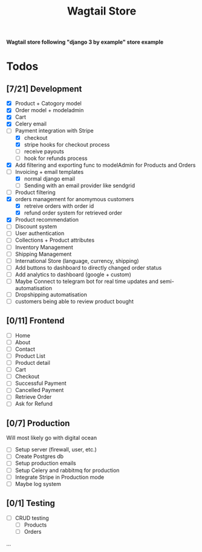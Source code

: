 #+TITLE: Wagtail Store

*Wagtail store following "django 3 by example" store example*

* Todos
** [7/21] Development
+ [X] Product + Catogory model
+ [X] Order model + modeladmin
+ [X] Cart
+ [X] Celery email
+ [-] Payment integration with Stripe
  + [X] checkout
  + [X] stripe hooks for checkout process
  + [ ] receive payouts
  + [ ] hook for refunds process
+ [X] Add filtering and exporting func to modelAdmin for Products and Orders
+ [-] Invoicing + email templates
  - [X] normal django email
  - [ ] Sending with an email provider like sendgrid
+ [-] Product filtering
+ [X] orders management for anomymous customers
  - [X] retreive orders with order id
  - [X] refund order system for retrieved order
+ [X] Product recommendation
+ [ ] Discount system
+ [ ] User authentication
+ [ ] Collections + Product attributes
+ [ ] Inventory Management 
+ [ ] Shipping Management
+ [ ] International Store (language, currency, shipping)
+ [ ] Add buttons to dashboard to directly changed order status
+ [ ] Add analytics to dashboard (google + custom)
+ [ ] Maybe Connect to telegram bot for real time updates and semi-automatisation
+ [ ] Dropshipping automatisation
+ [ ] customers being able to review product bought
  
** [0/11] Frontend
+ [ ] Home
+ [ ] About
+ [ ] Contact
+ [ ] Product List
+ [ ] Product detail
+ [ ] Cart
+ [ ] Checkout
+ [ ] Successful Payment
+ [ ] Cancelled Payment
+ [ ] Retrieve Order
+ [ ] Ask for Refund
  
** [0/7] Production
Will most likely go with digital ocean

+ [ ] Setup server (firewall, user, etc.)
+ [ ] Create Postgres db
+ [ ] Setup production emails
+ [ ] Setup Celery and rabbitmq for production
+ [ ] Integrate Stripe in Production mode
+ [ ] Maybe log system

** [0/1] Testing
+ [ ] CRUD testing
  - [ ] Products
  - [ ] Orders
...
